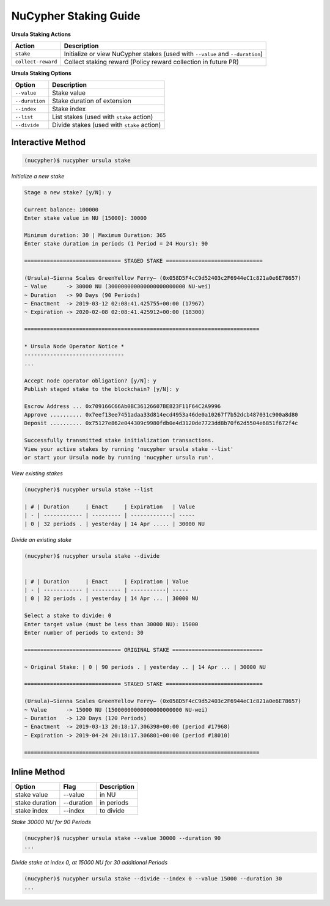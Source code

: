 =======================
NuCypher Staking Guide
=======================

**Ursula Staking Actions**

+-------------------+------------------------------------------------------------------------------+
| Action            |  Description                                                                 |
+===================+==============================================================================+
|  ``stake``        | Initialize or view NuCypher stakes (used with ``--value`` and ``--duration``)|
+-------------------+------------------------------------------------------------------------------+
| ``collect-reward``| Collect staking reward (Policy reward collection in future PR)               |
+-------------------+------------------------------------------------------------------------------+


**Ursula Staking Options**

+-----------------+--------------------------------------------+
| Option          |  Description                               |
+=================+============================================+
|  ``--value``    | Stake value                                |
+-----------------+--------------------------------------------+
|  ``--duration`` | Stake duration of extension                |
+-----------------+--------------------------------------------+
|  ``--index``    | Stake index                                |
+-----------------+--------------------------------------------+
|  ``--list``     | List stakes (used with ``stake`` action)   |
+-----------------+--------------------------------------------+
|  ``--divide``   | Divide stakes (used with ``stake`` action) |
+-----------------+--------------------------------------------+



Interactive Method
------------------

.. code:: bash

    (nucypher)$ nucypher ursula stake


*Initialize a new stake*

.. code:: bash

    Stage a new stake? [y/N]: y

    Current balance: 100000
    Enter stake value in NU [15000]: 30000

    Minimum duration: 30 | Maximum Duration: 365
    Enter stake duration in periods (1 Period = 24 Hours): 90

    ============================== STAGED STAKE ==============================

    (Ursula)⇀Sienna Scales GreenYellow Ferry↽ (0x058D5F4cC9d52403c2F6944eC1c821a0e6E78657)
    ~ Value      -> 30000 NU (300000000000000000000000 NU-wei)
    ~ Duration   -> 90 Days (90 Periods)
    ~ Enactment  -> 2019-03-12 02:08:41.425755+00:00 (17967)
    ~ Expiration -> 2020-02-08 02:08:41.425912+00:00 (18300)

    =========================================================================

    * Ursula Node Operator Notice *
    -------------------------------
    ...

    Accept node operator obligation? [y/N]: y
    Publish staged stake to the blockchain? [y/N]: y

    Escrow Address ... 0x709166C66Ab0BC36126607BE823F11F64C2A9996
    Approve .......... 0x7eef13ee7451adaa33d814ecd4953a46de0a10267f7b52dcb487031c900a8d80
    Deposit .......... 0x75127e862e044309c9980fdb0e4d3120de7723dd8b70f62d5504e6851f672f4c

    Successfully transmitted stake initialization transactions.
    View your active stakes by running 'nucypher ursula stake --list'
    or start your Ursula node by running 'nucypher ursula run'.


*View existing stakes*

.. code:: bash

    (nucypher)$ nucypher ursula stake --list

    | # | Duration     | Enact     | Expiration   | Value
    | - | ------------ | --------- | -------------| -----
    | 0 | 32 periods . | yesterday | 14 Apr ..... | 30000 NU


*Divide an existing stake*

.. code:: bash

    (nucypher)$ nucypher ursula stake --divide


    | # | Duration     | Enact     | Expiration | Value
    | - | ------------ | --------- | -----------| -----
    | 0 | 32 periods . | yesterday | 14 Apr ... | 30000 NU

    Select a stake to divide: 0
    Enter target value (must be less than 30000 NU): 15000
    Enter number of periods to extend: 30

    ============================== ORIGINAL STAKE ============================

    ~ Original Stake: | 0 | 90 periods . | yesterday .. | 14 Apr ... | 30000 NU

    ============================== STAGED STAKE ==============================

    (Ursula)⇀Sienna Scales GreenYellow Ferry↽ (0x058D5F4cC9d52403c2F6944eC1c821a0e6E78657)
    ~ Value      -> 15000 NU (15000000000000000000000 NU-wei)
    ~ Duration   -> 120 Days (120 Periods)
    ~ Enactment  -> 2019-03-13 20:18:17.306398+00:00 (period #17968)
    ~ Expiration -> 2019-04-24 20:18:17.306801+00:00 (period #18010)

    =========================================================================



Inline Method
--------------

+----------------+------------+--------------+
| Option         | Flag       | Description  |
+================+============+==============+
| stake value    | --value    | in NU        |
+----------------+------------+--------------+
| stake duration | --duration | in periods   |
+----------------+------------+--------------+
| stake index    | --index    | to divide    |
+----------------+------------+--------------+


*Stake 30000 NU for 90 Periods*

.. code:: bash

    (nucypher)$ nucypher ursula stake --value 30000 --duration 90
    ...


*Divide stake at index 0, at 15000 NU for 30 additional Periods*

.. code:: bash

    (nucypher)$ nucypher ursula stake --divide --index 0 --value 15000 --duration 30
    ...